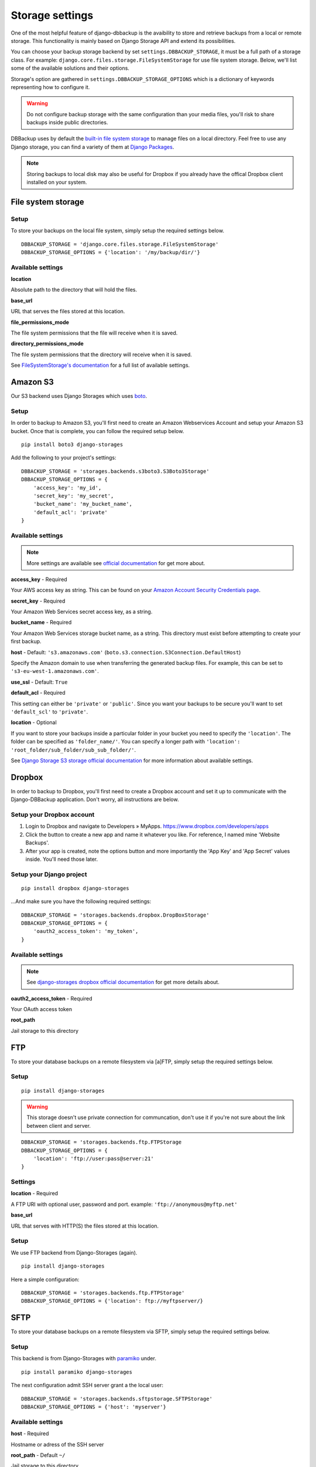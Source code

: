 Storage settings
================

One of the most helpful feature of django-dbbackup is the avaibility to store
and retrieve backups from a local or remote storage. This functionality is
mainly based on Django Storage API and extend its possibilities.

You can choose your backup storage backend by set ``settings.DBBACKUP_STORAGE``,
it must be a full path of a storage class. For example:
``django.core.files.storage.FileSystemStorage`` for use file system storage.
Below, we'll list some of the available solutions and their options.

Storage's option are gathered in ``settings.DBBACKUP_STORAGE_OPTIONS`` which
is a dictionary of keywords representing how to configure it.

.. warning::

    Do not configure backup storage with the same configuration than your media
    files, you'll risk to share backups inside public directories.

DBBackup uses by default the `built-in file system storage`_ to manage files on
a local directory. Feel free to use any Django storage, you can find a variety
of them at `Django Packages`_.

.. _`built-in file system storage`: https://docs.djangoproject.com/en/1.8/ref/files/storage/#the-filesystemstorage-class
.. _`Django Packages`: https://djangopackages.org/grids/g/storage-backends/

.. note::

    Storing backups to local disk may also be useful for Dropbox if you
    already have the offical Dropbox client installed on your system.

File system storage
-------------------

Setup
~~~~~

To store your backups on the local file system, simply setup the required
settings below. ::

    DBBACKUP_STORAGE = 'django.core.files.storage.FileSystemStorage'
    DBBACKUP_STORAGE_OPTIONS = {'location': '/my/backup/dir/'}


Available settings
~~~~~~~~~~~~~~~~~~

**location** 

Absolute path to the directory that will hold the files.

**base_url** 

URL that serves the files stored at this location.

**file_permissions_mode**

The file system permissions that the file will receive when it is saved.

**directory_permissions_mode**

The file system permissions that the directory will receive when it is saved.

See `FileSystemStorage's documentation`_ for a full list of available settings.

.. _`FileSystemStorage's documentation`: https://docs.djangoproject.com/en/1.9/ref/files/storage/#the-filesystemstorage-class

Amazon S3
---------

Our S3 backend uses Django Storages which uses `boto`_.

.. _`boto`: http://docs.pythonboto.org/en/latest/#

Setup
~~~~~

In order to backup to Amazon S3, you'll first need to create an Amazon
Webservices Account and setup your Amazon S3 bucket. Once that is
complete, you can follow the required setup below. ::

    pip install boto3 django-storages

Add the following to your project's settings: ::

    DBBACKUP_STORAGE = 'storages.backends.s3boto3.S3Boto3Storage'
    DBBACKUP_STORAGE_OPTIONS = {
        'access_key': 'my_id',
        'secret_key': 'my_secret',
        'bucket_name': 'my_bucket_name',
        'default_acl': 'private'
    }

Available settings
~~~~~~~~~~~~~~~~~~

.. note::

    More settings are available see `official documentation`_ for get more about.

.. _`official documentation`: https://django-storages.readthedocs.io/en/latest/backends/amazon-S3.html

**access_key** - Required

Your AWS access key as string. This can be found on your `Amazon Account
Security Credentials page`_.

.. _`Amazon Account Security Credentials page`: https://console.aws.amazon.com/iam/home#security_credential

**secret_key** - Required

Your Amazon Web Services secret access key, as a string.

**bucket_name** - Required

Your Amazon Web Services storage bucket name, as a string. This directory must
exist before attempting to create your first backup.

**host** - Default: ``'s3.amazonaws.com'``
(``boto.s3.connection.S3Connection.DefaultHost``)

Specify the Amazon domain to use when transferring the generated backup files.
For example, this can be set to ``'s3-eu-west-1.amazonaws.com'``.

**use_ssl** - Default: ``True``


**default_acl** - Required

This setting can either be ``'private'`` or ``'public'``. Since you want your backups to be secure you'll want to
set ``'default_scl'`` to ``'private'``.

**location** - Optional

If you want to store your backups inside a particular folder in your bucket you need to specify the ``'location'``.
The folder can be specified as ``'folder_name/'``. 
You can specify a longer path with ``'location': 'root_folder/sub_folder/sub_sub_folder/'``.

See `Django Storage S3 storage official documentation`_ for more information
about available settings.

.. _`Django Storage S3 storage official documentation`: http://django-storages.readthedocs.io/en/latest/backends/amazon-S3.html


Dropbox
-------

In order to backup to Dropbox, you'll first need to create a Dropbox account
and set it up to communicate with the Django-DBBackup application. Don't
worry, all instructions are below.

Setup your Dropbox account
~~~~~~~~~~~~~~~~~~~~~~~~~~

1. Login to Dropbox and navigate to Developers » MyApps.
   https://www.dropbox.com/developers/apps

2. Click the button to create a new app and name it whatever you like.
   For reference, I named mine 'Website Backups'.

3. After your app is created, note the options button and more
   importantly the 'App Key' and 'App Secret' values inside. You'll need
   those later.

Setup your Django project
~~~~~~~~~~~~~~~~~~~~~~~~~

::

    pip install dropbox django-storages

...And make sure you have the following required settings: ::


    DBBACKUP_STORAGE = 'storages.backends.dropbox.DropBoxStorage'
    DBBACKUP_STORAGE_OPTIONS = {
        'oauth2_access_token': 'my_token',
    }

Available settings
~~~~~~~~~~~~~~~~~~

.. note::

    See `django-storages dropbox official documentation`_ for get more details about.

.. _`django-storages dropbox official documentation`: https://django-storages.readthedocs.io/en/latest/backends/dropbox.html

**oauth2_access_token** - Required

Your OAuth access token

**root_path**

Jail storage to this directory

FTP
---

To store your database backups on a remote filesystem via [a]FTP, simply
setup the required settings below.

Setup
~~~~~
::

    pip install django-storages


.. warning::

    This storage doesn't use private connection for communcation, don't use it
    if you're not sure about the link between client and server.

::

    DBBACKUP_STORAGE = 'storages.backends.ftp.FTPStorage
    DBBACKUP_STORAGE_OPTIONS = {
        'location': 'ftp://user:pass@server:21'
    }

Settings
~~~~~~~~

**location** -  Required

A FTP URI with optional user, password and port. example: ``'ftp://anonymous@myftp.net'``

**base_url**

URL that serves with HTTP(S) the files stored at this location.

Setup
~~~~~

We use FTP backend from Django-Storages (again). ::

    pip install django-storages

Here a simple configuration: ::

    DBBACKUP_STORAGE = 'storages.backends.ftp.FTPStorage'
    DBBACKUP_STORAGE_OPTIONS = {'location': ftp://myftpserver/}

SFTP
----

To store your database backups on a remote filesystem via SFTP, simply
setup the required settings below.

Setup
~~~~~

This backend is from Django-Storages with `paramiko`_ under. ::

    pip install paramiko django-storages

.. _`paramiko`: http://www.paramiko.org/ 

The next configuration admit SSH server grant a the local user: ::

    DBBACKUP_STORAGE = 'storages.backends.sftpstorage.SFTPStorage'
    DBBACKUP_STORAGE_OPTIONS = {'host': 'myserver'}


.. _`paramiko SSHClient.connect() documentation`: http://docs.paramiko.org/en/latest/api/client.html#paramiko.client.SSHClient.connect

Available settings
~~~~~~~~~~~~~~~~~~

**host** - Required

Hostname or adress of the SSH server

**root_path** - Default ``~/``

Jail storage to this directory

**params** - Default ``{}``

Argument used by method:`paramikor.SSHClient.connect()`.
See `paramiko SSHClient.connect() documentation`_ for details.

**interactive** - Default ``False``

A boolean indicating whether to prompt for a password if the connection cannot
be made using keys, and there is not already a password in ``params``.

**file_mode**

UID of the account that should be set as owner of the files on the remote.

**dir_mode**

GID of the group that should be set on the files on the remote host.

**known_host_file**

Absolute path of know host file, if it isn't set ``"~/.ssh/known_hosts"`` will be used.
